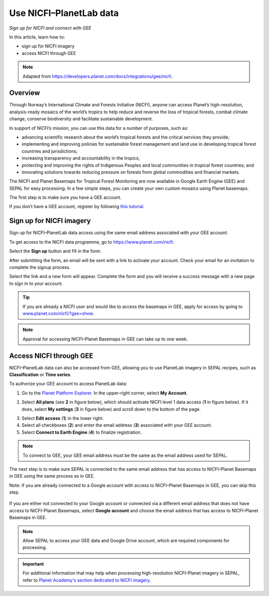 Use NICFI–PlanetLab data
========================
*Sign up for NICFI and connect with GEE*

In this article, learn how to:

-   sign up for NICFI imagery
-   access NICFI through GEE

.. note::

    Adapted from `<https://developers.planet.com/docs/integrations/gee/nicfi>`_.

Overview
--------

Through Norway’s International Climate and Forests Initiative (NICFI), anyone can access Planet’s high-resolution, analysis-ready mosaics of the world’s tropics to help reduce and reverse the loss of tropical forests, combat climate change, conserve biodiversity and facilitate sustainable development.

In support of NICFI’s mission, you can use this data for a number of purposes, such as:

- advancing scientific research about the world’s tropical forests and the critical services they provide;
- implementing and improving policies for sustainable forest management and land use in developing tropical forest countries and jurisdictions;
- increasing transparency and accountability in the tropics;
- protecting and improving the rights of Indigenous Peoples and local communities in tropical forest countries; and
- innovating solutions towards reducing pressure on forests from global commodities and financial markets.

The NICFI and Planet Basemaps for Tropical Forest Monitoring are now available in Google Earth Engine (GEE) and SEPAL for easy processing. In a few simple steps, you can create your own custom mosaics using Planet basemaps.

The first step is to make sure you have a GEE account.

If you don’t have a GEE account, register by following `this tutorial <setup/register.html#sign-up-to-gee>`__.

Sign up for NICFI imagery
-------------------------

Sign up for NICFI–PlanetLab data access using the same email address associated with your GEE account.

To get access to the NICFI data programme, go to `<https://www.planet.com/nicfi>`_.

.. thumbnail:: ../_images/setup/nicfi/nicfi_page.png
   :title: Planet–NICFI landing page
   :group: setup_nicfi


Select the **Sign up** button and fill in the form.

.. thumbnail:: ../_images/setup/nicfi/signup.png
   :title: Sign up form
   :group: setup_nicfi

After submitting the form, an email will be sent with a link to activate your account.
Check your email for an invitation to complete the signup process.

Select the link and a new form will appear. Complete the form and you will receive a success message with a new page to sign in to your account.

.. thumbnail:: ../_images/setup/nicfi/activate_account.png
   :title: Account activation form
   :group: setup_nicfi

.. tip::

    If you are already a NICFI user and would like to access the basemaps in GEE, apply for access by going to `<www.planet.com/nicfi/?gee=show>`_.

.. note::

    Approval for accessing NICFI–Planet Basemaps in GEE can take up to one week.

Access NICFI through GEE
------------------------

NICFI–PlanetLab data can also be accessed from GEE, allowing you to use PlanetLab imagery in SEPAL recipes, such as **Classification** or **Time series**.

To authorize your GEE account to access PlanetLab data:

1.  Go to the `Planet Platform Explorer <www.planet.com/explorer>`__. In the upper-right corner, select **My Account**.

.. thumbnail:: ../_images/setup/nicfi/explorer.png
    :title: The platform explorer of the PlanetLab website; the **My account** dropdown menu appears when hovering
    :group: setup_nicfi

2.  Select **All plans** (see **2** in figure below), which should activate NICFI level 1 data access (**1** in figure below). If it does, select **My settings** (**3** in figure below) and scroll down to the bottom of the page.

.. thumbnail:: ../_images/setup/nicfi/plans.png
    :title: The plans that are linked to your NICFI account
    :group: setup_nicfi

3.  Select **Edit access** (**1**) in the lower right.

4.  Select all checkboxes (**2**) and enter the email address (**3**) associated with your GEE account.

5.  Select **Connect to Earth Engine** (**4**) to finalize registration.

.. note::

    To connect to GEE, your GEE email address must be the same as the email address used for SEPAL.

.. thumbnail:: ../_images/setup/nicfi/gee.png
    :title: The registration form to authorize a GEE account to access your Planet product
    :group: setup_nicfi

The next step is to make sure SEPAL is connected to the same email address that has access to NICFI–Planet Basemaps in GEE using the same process as in GEE.

Note: If you are already connected to a Google account with access to NICFI–Planet Basemaps in GEE, you can skip this step.

.. figure:: ../_images/setup/gee/user_interface_connected.png
    :alt: SEPAL and GEE connected
    :align: center
    :width: 50%

If you are either not connected to your Google account or connected via a different email address that does not have access to NICFI–Planet Basemaps, select **Google account** and choose the email address that has access to NICFI–Planet Basemaps in GEE.

.. note::

    Allow SEPAL to access your GEE data and Google Drive account, which are required components for processing.

.. important::

    For additional information that may help when processing high-resolution NICFI–Planet imagery in SEPAL, refer to `Planet Academy's section dedicated to NICFI imagery <https://university.planet.com/path/nicfi>`__.
